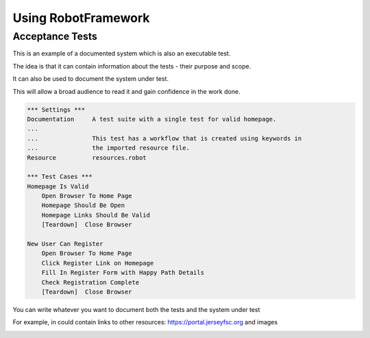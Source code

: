 Using RobotFramework
==========

Acceptance Tests
--------------

This is an example of a documented system which is also an executable test.

The idea is that it can contain information about the tests - their purpose and scope.

It can also be used to document the system under test.

This will allow a broad audience to read it and gain confidence in the work done.

.. code:: robotframework

    *** Settings ***
    Documentation     A test suite with a single test for valid homepage.
    ...
    ...               This test has a workflow that is created using keywords in
    ...               the imported resource file.
    Resource          resources.robot

    *** Test Cases ***
    Homepage Is Valid
        Open Browser To Home Page
        Homepage Should Be Open
        Homepage Links Should Be Valid
        [Teardown]  Close Browser

    New User Can Register
        Open Browser To Home Page
        Click Register Link on Homepage
        Fill In Register Form with Happy Path Details
        Check Registration Complete
        [Teardown]  Close Browser
        
You can write whatever you want to document both the tests and the system under test

For example, in could contain links to other resources: https://portal.jerseyfsc.org 
and images

.. image:: screenshot.png
  :width: 100
  :alt: A typical screenshot of the system
